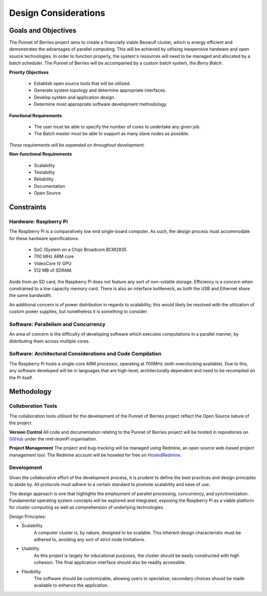 Design Considerations
=====================

.. _goals:

--------------------
Goals and Objectives
--------------------

The Punnet of Berries project aims to create a financially viable Beowulf cluster, which 
is energy efficient and demonstrates the advantages of parallel computing. This will be 
achieved by utilising inexpensive hardware and open source technologies. In order to 
function properly, the system's resources will need to be managed and allocated by a batch 
scheduler. The Punnet of Berries will be accompanied by a custom batch system, the 
*Berry Batch*.

**Priority Objectives**

    - Establish open source tools that will be utilized.
    - Generate system topology and determine appropriate interfaces.
    - Develop system and application design.
    - Determine most appropriate software development methodology.

**Functional Requirements**

    - The user must be able to specify the number of cores to undertake any given job.
    - The Batch master must be able to support as many slave nodes as possible.

*These requirements will be expanded on throughout development.*

**Non-functional Requirements**

    - Scalability
    - Testability
    - Reliability
    - Documentation
    - Open Source

-----------
Constraints
-----------

Hardware: Raspberry Pi
----------------------

The Raspberry Pi is a comparatively low end single-board computer. As such, the design
process must accommodate for these hardware specifications:

    - SoC (System on a Chip) Broadcom BCM2835
    - 700 MHz ARM core
    - VideoCore IV GPU
    - 512 MB of SDRAM.

Aside from an SD card, the Raspberry Pi does not feature any sort of non-volatile storage.
Efficiency is a concern when constrained to a low capacity memory card. There is also an 
interface bottleneck, as both the USB and Ethernet share the same bandwidth.

An additional concern is of power distribution in regards to scalability; this would likely 
be resolved with the utilization of custom power supplies, but nonetheless it is something 
to consider.
        
Software: Parallelism and Concurrency
-------------------------------------

An area of concern is the difficulty of developing software which executes
computations in a parallel manner, by distributing them across multiple cores. 

Software: Architectural Considerations and Code Compilation
-----------------------------------------------------------

The Raspberry Pi hosts a single-core ARM processor, operating at 700MHz (with 
overclocking available). Due to this, any software developed will be in languages that 
are high-level, architecturally dependent and need to be recompiled on the Pi itself.

-----------
Methodology
-----------

Collaboration Tools
-------------------

The collaboration tools utilised for the development of the Punnet of Berries project
reflect the Open Source nature of the project.

**Version Control**
All code and documentation relating to the Punnet of Berries project will be hosted in
repositories on GitHub_ under the *rmit-teamPi* organisation.

.. _GitHub: https://github.com/rmit-teamPi

**Project Management**
The project and bug-tracking will be managed using Redmine, an open source web-based project 
management tool. The Redmine account will be hoseted for free on HostedRedmine_.

.. _HostedRedmine: https://www.hostedredmine.com


Development
-----------

Given the collaborative effort of the development process, it is prudent to define the 
best practices and design principles to abide by. All protocols must adhere to a certain 
standard to promote scalability and ease of use. 

The design approach is one that highlights the employment of parallel processing,
concurrency, and synchronization. Fundamental operating system concepts will be
explored and integrated, exposing the Raspberry Pi as a viable platform for cluster
computing as well as comprehension of underlying technologies.

Design Principles:

- Scalability
    A computer cluster is, by nature, designed to be scalable. This inherent
    design characteristic must be adhered to, avoiding any sort of strict node 
    limitations.
- Usability
    As this project is largely for educational purposes, the cluster should
    be easily constructed with high cohesion. The final application interface 
    should also be readily accessible.
- Flexibility
    The software should be customizable, allowing users to specialize;
    secondary choices should be made available to enhance the application.



